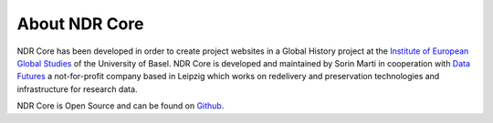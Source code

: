 ##############
About NDR Core
##############

NDR Core has been developed in order to create project websites in a Global History project at the
`Institute of European Global Studies <https://europa.unibas.ch/en/about-us/>`_ of the University of Basel.
NDR Core is developed and maintained by Sorin Marti in cooperation with `Data Futures <https://www.data-futures.org/>`_
a not-for-profit company based in Leipzig which works on redelivery and preservation technologies and infrastructure
for research data.

NDR Core is Open Source and can be found on `Github <https://github.com/sorinmarti/django_ndr_core/>`_.

